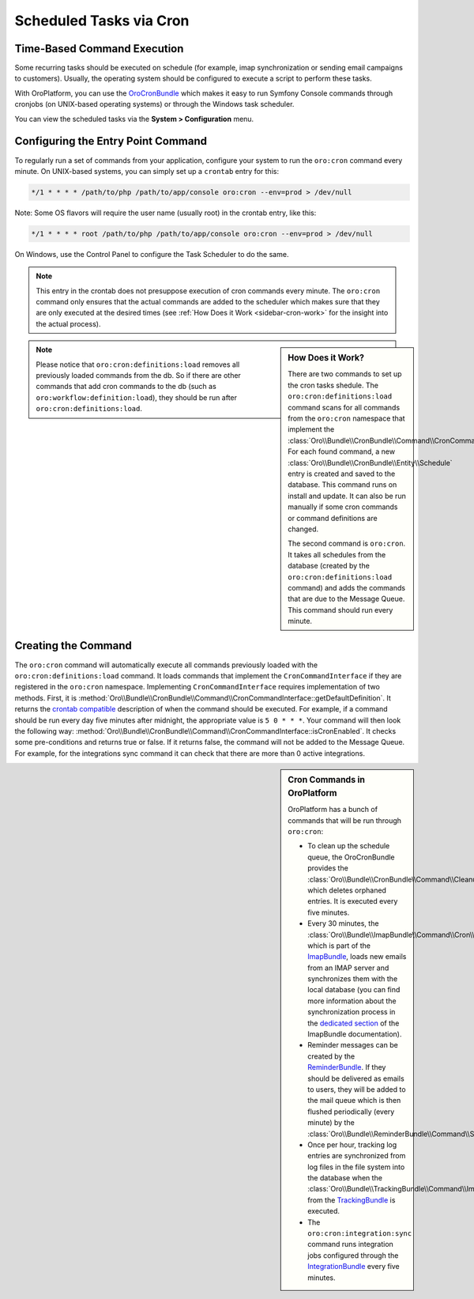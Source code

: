.. _book-time-based-command-execution:

Scheduled Tasks via Cron
========================

.. index::
    double: Cron Jobs ; Command
    double: Task Scheduler ; Command

Time-Based Command Execution
----------------------------

Some recurring tasks should be executed on schedule (for example, imap synchronization or sending email campaigns to customers). Usually, the operating system should be configured to execute a script to perform these tasks.

With OroPlatform, you can use the `OroCronBundle`_ which makes it easy
to run Symfony Console commands through cronjobs (on UNIX-based operating
systems) or through the Windows task scheduler.

You can view the scheduled tasks via the **System > Configuration** menu.

.. image:: /admin_guide/img/scheduled_tasks.png

Configuring the Entry Point Command
-----------------------------------

To regularly run a set of commands from your application,
configure your system to run the ``oro:cron`` command every minute.
On UNIX-based systems, you can simply set up a ``crontab`` entry for this:

.. code-block:: text

    */1 * * * * /path/to/php /path/to/app/console oro:cron --env=prod > /dev/null

Note: Some OS flavors will require the user name (usually root) in the crontab entry,
like this:

.. code-block:: text

    */1 * * * * root /path/to/php /path/to/app/console oro:cron --env=prod > /dev/null

On Windows, use the Control Panel to configure the Task Scheduler to do the
same.

.. note::

    This entry in the crontab does not presuppose execution of cron commands
    every minute. The ``oro:cron`` command only ensures that the actual
    commands are added to the scheduler which makes sure that they are only
    executed at the desired times (see :ref:`How Does it Work <sidebar-cron-work>` 
    for the insight into the actual process).


.. _sidebar-cron-work:

.. sidebar:: How Does it Work?

    There are two commands to set up the cron tasks shedule. The
    ``oro:cron:definitions:load``  command scans for all commands from the
    ``oro:cron`` namespace that implement the
    :class:`Oro\\Bundle\\CronBundle\\Command\\CronCommandInterface`. For each
    found command, a new :class:`Oro\\Bundle\\CronBundle\\Entity\\Schedule`
    entry is created and saved to the database. This command runs on install and update.
    It can also be run manually if some cron commands or command definitions are
    changed.

    The second command is ``oro:cron``. It takes all schedules from the database (created by the
    ``oro:cron:definitions:load`` command) and adds the commands that are due to the
    Message Queue. This command should run every minute.

.. note::

    Please notice that ``oro:cron:definitions:load`` removes all previously loaded
    commands from the db. So if there are other commands that add cron commands to
    the db (such as ``oro:workflow:definition:load``), they should be run after
    ``oro:cron:definitions:load``.

.. _create-cron-command:

Creating the Command
--------------------

The ``oro:cron`` command will automatically execute all commands previously
loaded with the ``oro:cron:definitions:load`` command. It loads commands
that implement the ``CronCommandInterface`` if they are registered in the
``oro:cron`` namespace. Implementing ``CronCommandInterface`` requires
implementation of two methods. First, it is
:method:`Oro\\Bundle\\CronBundle\\Command\\CronCommandInterface::getDefaultDefinition`.
It returns the `crontab compatible`_ description of when the command should
be executed. For example, if a command should be run every day five minutes
after midnight, the appropriate value is ``5 0 * * *``. Your command will
then look the following way:
:method:`Oro\\Bundle\\CronBundle\\Command\\CronCommandInterface::isCronEnabled`.
It checks some pre-conditions and returns true or false. If it returns false, the
command will not be added to the Message Queue. For example, for the integrations
sync command it can check that there are more than 0 active integrations.

.. code-block:: php
    :linenos:

        // src/Acme/DemoBundle/Command/DemoCommand.php
        namespace Acme\DemoBundle\Command;

        use Oro\Bundle\CronBundle\Command\CronCommandInterface;
        use Symfony\Component\Console\Input\InputInterface;
        use Symfony\Component\Console\Output\OutputInterface;

        class DemoCommand implements CronCommandInterface
        {
            public function getDefaultDefinition()
            {
                return '5 0 * * *';
            }

            public function isCronEnabled()
            {
                // check some pre-conditions

                return $condition ? true : false;
            }

            protected function configure()
            {
                $this->setName('oro:cron:demo');

                // ...
            }

            protected function execute(InputInterface $input, OutputInterface $output)
            {
                // ...
            }
        }

.. _built-in-cron-commands:

.. sidebar:: Cron Commands in OroPlatform

    OroPlatform has a bunch of commands that will be run through ``oro:cron``:

    * To clean up the schedule queue, the OroCronBundle provides the
      :class:`Oro\\Bundle\\CronBundle\\Command\\CleanupCommand` which deletes
      orphaned entries. It is executed every five minutes.

    * Every 30 minutes, the :class:`Oro\\Bundle\\ImapBundle\\Command\\Cron\\EmailSyncCommand`,
      which is part of the `ImapBundle`_, loads new emails from an IMAP server
      and synchronizes them with the local database (you can find more information
      about the synchronization process in the `dedicated section`_ of the
      ImapBundle documentation).

    * Reminder messages can be created by the `ReminderBundle`_. If they should
      be delivered as emails to users, they will be added to the mail queue
      which is then flushed periodically (every minute) by the
      :class:`Oro\\Bundle\\ReminderBundle\\Command\\SendRemindersCommand`.

    * Once per hour, tracking log entries are synchronized from log files in
      the file system into the database when the
      :class:`Oro\\Bundle\\TrackingBundle\\Command\\ImportLogsCommand` from
      the `TrackingBundle`_ is executed.

    * The ``oro:cron:integration:sync`` command runs integration jobs configured
      through the `IntegrationBundle`_ every five minutes.


.. _`OroCronBundle`: https://github.com/orocrm/platform/tree/master/src/Oro/Bundle/CronBundle
.. _`crontab compatible`: http://www.unix.com/man-page/linux/5/crontab/
.. _`ImapBundle`: https://github.com/orocrm/platform/tree/master/src/Oro/Bundle/ImapBundle
.. _`dedicated section`: https://github.com/orocrm/platform/tree/master/src/Oro/Bundle/ImapBundle#synchronization-with-imap-servers
.. _`ReminderBundle`: https://github.com/orocrm/platform/tree/master/src/Oro/Bundle/ReminderBundle
.. _`TrackingBundle`: https://github.com/orocrm/platform/tree/master/src/Oro/Bundle/TrackingBundle
.. _`IntegrationBundle`: https://github.com/orocrm/platform/tree/master/src/Oro/Bundle/IntegrationBundle